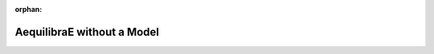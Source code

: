 :orphan:

.. _aequilibrae_without_a_model:

AequilibraE without a Model
---------------------------
